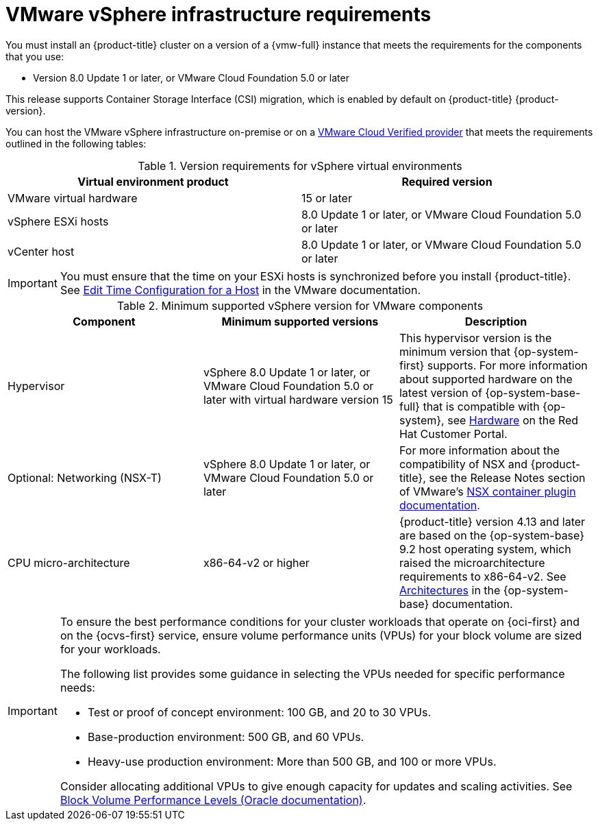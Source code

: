 // Module included in the following assemblies:
//
// * installing/installing_vsphere/ipi/ipi-vsphere-installation-reqs.adoc
// * installing/installing_vsphere/upi/upi-vpshere-installation-reqs.adoc

:_mod-docs-content-type: REFERENCE
[id="installation-vsphere-infrastructure_{context}"]
= VMware vSphere infrastructure requirements

You must install an {product-title} cluster on a version of a {vmw-full} instance that meets the requirements for the components that you use:

* Version 8.0 Update 1 or later, or VMware Cloud Foundation 5.0 or later

This release supports Container Storage Interface (CSI) migration, which is enabled by default on {product-title} {product-version}.

You can host the VMware vSphere infrastructure on-premise or on a link:https://cloud.vmware.com/providers[VMware Cloud Verified provider] that meets the requirements outlined in the following tables:

.Version requirements for vSphere virtual environments
[cols=2, options="header"]
|===
|Virtual environment product |Required version
|VMware virtual hardware | 15 or later
|vSphere ESXi hosts | 8.0 Update 1 or later, or VMware Cloud Foundation 5.0 or later
|vCenter host | 8.0 Update 1 or later, or VMware Cloud Foundation 5.0 or later
|===

[IMPORTANT]
====
You must ensure that the time on your ESXi hosts is synchronized before you install {product-title}. See link:https://docs.vmware.com/en/VMware-vSphere/6.7/com.vmware.vsphere.vcenterhost.doc/GUID-8756D419-A878-4AE0-9183-C6D5A91A8FB1.html[Edit Time Configuration for a Host] in the VMware documentation.
====

.Minimum supported vSphere version for VMware components
|===
|Component | Minimum supported versions |Description

|Hypervisor
|vSphere 8.0 Update 1 or later, or VMware Cloud Foundation 5.0 or later with virtual hardware version 15
|This hypervisor version is the minimum version that {op-system-first} supports. For more information about supported hardware on the latest version of {op-system-base-full} that is compatible with {op-system}, see link:https://catalog.redhat.com/hardware/search[Hardware] on the Red Hat Customer Portal.

|Optional: Networking (NSX-T)
|vSphere 8.0 Update 1 or later, or VMware Cloud Foundation 5.0 or later
|For more information about the compatibility of NSX and {product-title}, see the Release Notes section of VMware's link:https://docs.vmware.com/en/VMware-NSX-Container-Plugin/index.html[NSX container plugin documentation].

|CPU micro-architecture
|x86-64-v2 or higher
|{product-title} version 4.13 and later are based on the {op-system-base} 9.2 host operating system, which raised the microarchitecture requirements to x86-64-v2. See link:https://access.redhat.com/documentation/en-us/red_hat_enterprise_linux/9/html-single/9.2_release_notes/index#architectures[Architectures] in the {op-system-base} documentation.
|===

[IMPORTANT]
====
To ensure the best performance conditions for your cluster workloads that operate on {oci-first} and on the {ocvs-first} service, ensure volume performance units (VPUs) for your block volume are sized for your workloads.

The following list provides some guidance in selecting the VPUs needed for specific performance needs:

* Test or proof of concept environment: 100 GB, and 20 to 30 VPUs.
* Base-production environment: 500 GB, and 60 VPUs.
* Heavy-use production environment: More than 500 GB, and 100 or more VPUs.

Consider allocating additional VPUs to give enough capacity for updates and scaling activities. See link:https://docs.oracle.com/en-us/iaas/Content/Block/Concepts/blockvolumeperformance.htm[Block Volume Performance Levels (Oracle documentation)].
====
